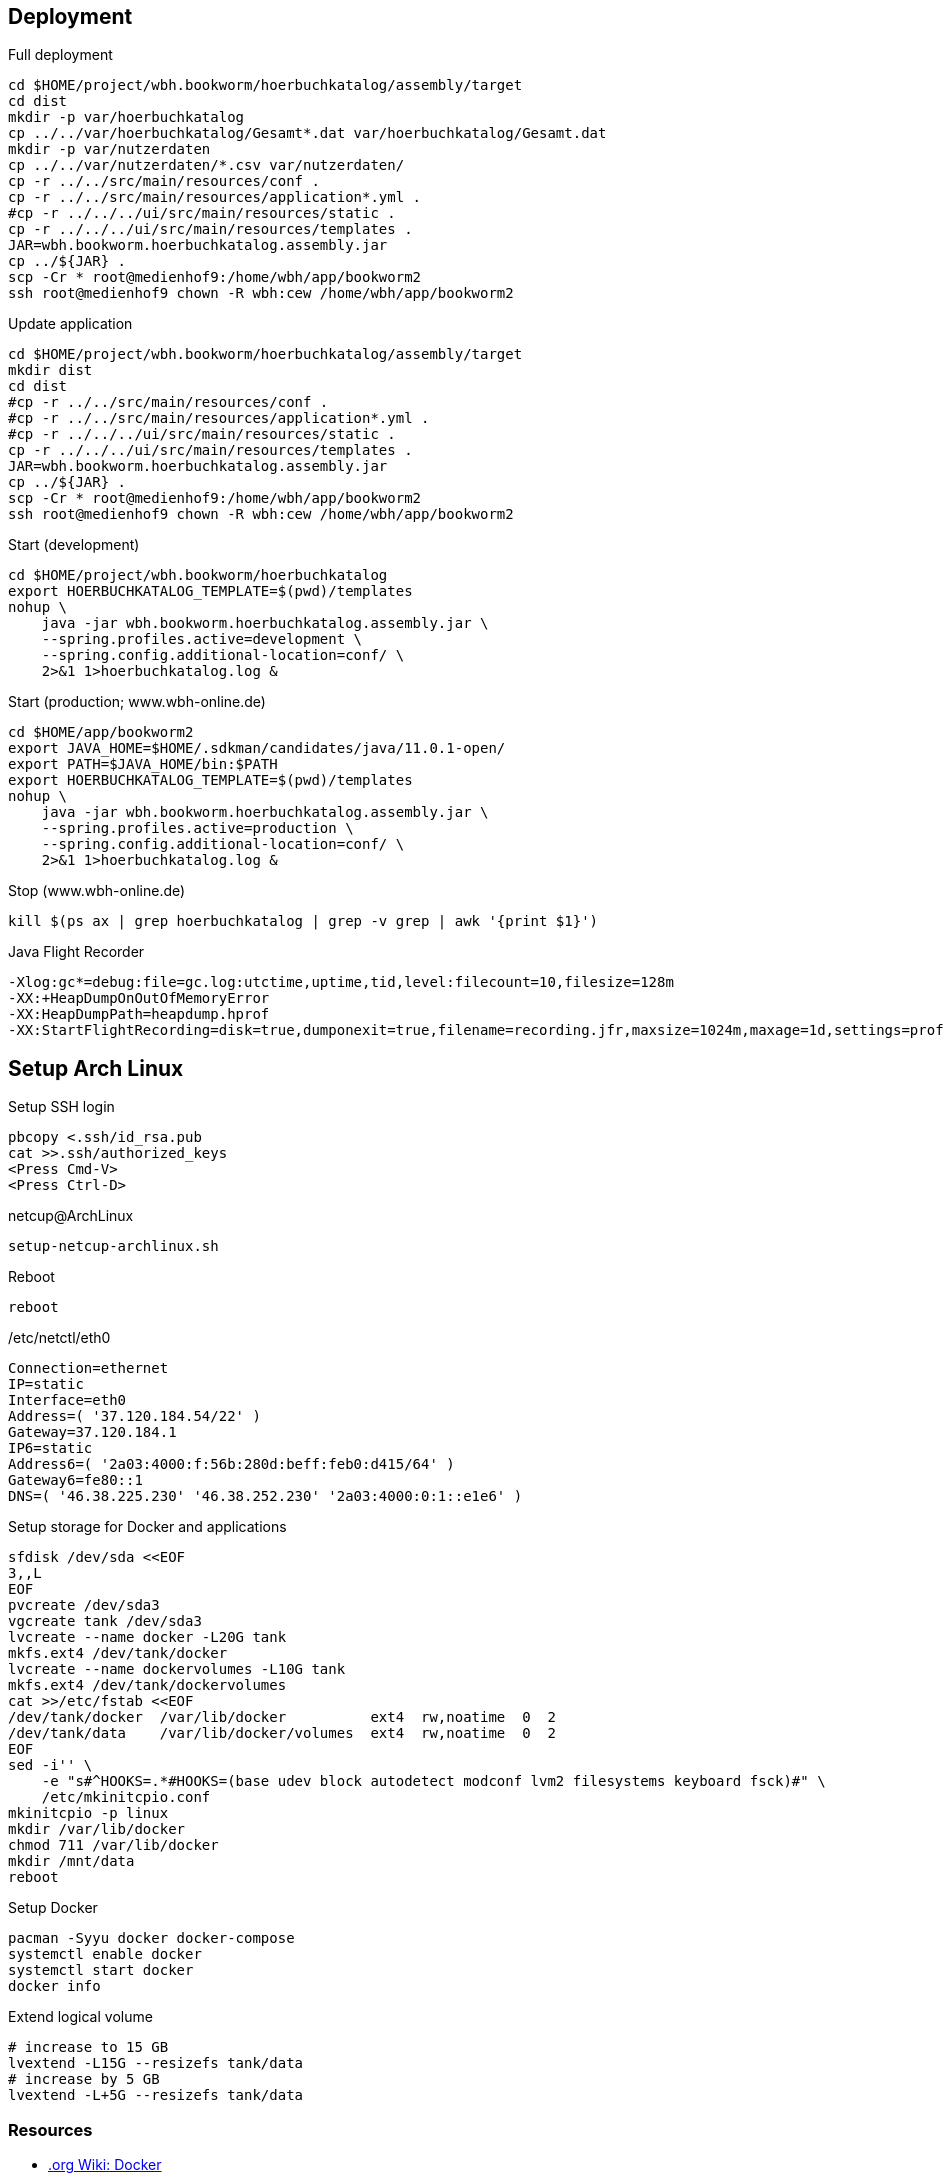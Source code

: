 == Deployment

.Full deployment
[source,bash,linenum]
----
cd $HOME/project/wbh.bookworm/hoerbuchkatalog/assembly/target
cd dist
mkdir -p var/hoerbuchkatalog
cp ../../var/hoerbuchkatalog/Gesamt*.dat var/hoerbuchkatalog/Gesamt.dat
mkdir -p var/nutzerdaten
cp ../../var/nutzerdaten/*.csv var/nutzerdaten/
cp -r ../../src/main/resources/conf .
cp -r ../../src/main/resources/application*.yml .
#cp -r ../../../ui/src/main/resources/static .
cp -r ../../../ui/src/main/resources/templates .
JAR=wbh.bookworm.hoerbuchkatalog.assembly.jar
cp ../${JAR} .
scp -Cr * root@medienhof9:/home/wbh/app/bookworm2
ssh root@medienhof9 chown -R wbh:cew /home/wbh/app/bookworm2
----

.Update application
[source,bash,linenum]
----
cd $HOME/project/wbh.bookworm/hoerbuchkatalog/assembly/target
mkdir dist
cd dist
#cp -r ../../src/main/resources/conf .
#cp -r ../../src/main/resources/application*.yml .
#cp -r ../../../ui/src/main/resources/static .
cp -r ../../../ui/src/main/resources/templates .
JAR=wbh.bookworm.hoerbuchkatalog.assembly.jar
cp ../${JAR} .
scp -Cr * root@medienhof9:/home/wbh/app/bookworm2
ssh root@medienhof9 chown -R wbh:cew /home/wbh/app/bookworm2
----

.Start (development)
[source,bash,linenum]
----
cd $HOME/project/wbh.bookworm/hoerbuchkatalog
export HOERBUCHKATALOG_TEMPLATE=$(pwd)/templates
nohup \
    java -jar wbh.bookworm.hoerbuchkatalog.assembly.jar \
    --spring.profiles.active=development \
    --spring.config.additional-location=conf/ \
    2>&1 1>hoerbuchkatalog.log &
----

.Start (production; www.wbh-online.de)
[source,bash,linenum]
----
cd $HOME/app/bookworm2
export JAVA_HOME=$HOME/.sdkman/candidates/java/11.0.1-open/
export PATH=$JAVA_HOME/bin:$PATH
export HOERBUCHKATALOG_TEMPLATE=$(pwd)/templates
nohup \
    java -jar wbh.bookworm.hoerbuchkatalog.assembly.jar \
    --spring.profiles.active=production \
    --spring.config.additional-location=conf/ \
    2>&1 1>hoerbuchkatalog.log &
----

.Stop (www.wbh-online.de)
[source,bash,linenum]
----
kill $(ps ax | grep hoerbuchkatalog | grep -v grep | awk '{print $1}')
----

.Java Flight Recorder
[source,bash,linenum]
----
-Xlog:gc*=debug:file=gc.log:utctime,uptime,tid,level:filecount=10,filesize=128m
-XX:+HeapDumpOnOutOfMemoryError
-XX:HeapDumpPath=heapdump.hprof
-XX:StartFlightRecording=disk=true,dumponexit=true,filename=recording.jfr,maxsize=1024m,maxage=1d,settings=profile,path-to-gc-roots=true
----

== Setup Arch Linux

.Setup SSH login
[source,bash,linenum]
----
pbcopy <.ssh/id_rsa.pub
cat >>.ssh/authorized_keys
<Press Cmd-V>
<Press Ctrl-D>
----

.netcup@ArchLinux
[source,bash,linenum]
----
setup-netcup-archlinux.sh
----

.Reboot
[source,bash,linenum]
----
reboot
----

./etc/netctl/eth0
[source,bash,linenum]
----
Connection=ethernet
IP=static
Interface=eth0
Address=( '37.120.184.54/22' )
Gateway=37.120.184.1
IP6=static
Address6=( '2a03:4000:f:56b:280d:beff:feb0:d415/64' )
Gateway6=fe80::1
DNS=( '46.38.225.230' '46.38.252.230' '2a03:4000:0:1::e1e6' )
----

.Setup storage for Docker and applications
[source,bash,linenum]
----
sfdisk /dev/sda <<EOF
3,,L
EOF
pvcreate /dev/sda3
vgcreate tank /dev/sda3
lvcreate --name docker -L20G tank
mkfs.ext4 /dev/tank/docker
lvcreate --name dockervolumes -L10G tank
mkfs.ext4 /dev/tank/dockervolumes
cat >>/etc/fstab <<EOF
/dev/tank/docker  /var/lib/docker          ext4  rw,noatime  0  2
/dev/tank/data    /var/lib/docker/volumes  ext4  rw,noatime  0  2
EOF
sed -i'' \
    -e "s#^HOOKS=.*#HOOKS=(base udev block autodetect modconf lvm2 filesystems keyboard fsck)#" \
    /etc/mkinitcpio.conf
mkinitcpio -p linux
mkdir /var/lib/docker
chmod 711 /var/lib/docker
mkdir /mnt/data
reboot
----

.Setup Docker
[source,bash,linenum]
----
pacman -Syyu docker docker-compose
systemctl enable docker
systemctl start docker
docker info
----

.Extend logical volume
[source,bash,linenum]
----
# increase to 15 GB
lvextend -L15G --resizefs tank/data
# increase by 5 GB
lvextend -L+5G --resizefs tank/data
----

=== Resources

* https://wiki.archlinux.org/index.php/Docker[.org Wiki: Docker]
* https://wiki.archlinux.org/index.php/Network_configuration[.org Wiki: Network Configuration]
* https://wiki.archlinux.org/index.php/Ext4[.org Wiki: ext4]
* https://wiki.archlinux.org/index.php/XFS[.org Wiki: XFS]
* https://wiki.archlinux.de/title/LVM[.de Wiki: LVM]
* https://wiki.archlinux.org/index.php/LVM[.org Wiki: LVM]
* https://wiki.archlinux.org/index.php/Haveged[.org Wiki: haveged]
* https://wiki.archlinux.org/index.php/pacman[.org Wiki: Pacman]
* https://wiki.archlinux.org/index.php/Help:Reading[.org Wiki: Help:Reading]
